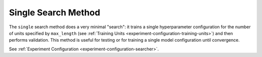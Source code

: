 .. _topic-guides_hp-tuning-det_single:

######################
 Single Search Method
######################

The ``single`` search method does a very minimal "search": it trains a single hyperparameter
configuration for the number of units specified by ``max_length`` (see :ref:`Training Units
<experiment-configuration-training-units>`) and then performs validation. This method is useful for
testing or for training a single model configuration until convergence.

See :ref:`Experiment Configuration <experiment-configuration-searcher>`.
